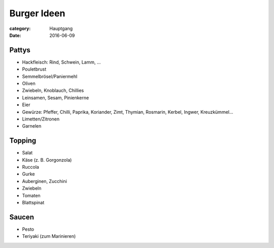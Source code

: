 Burger Ideen
############

:category: Hauptgang
:date: 2016-06-09

Pattys
======

- Hackfleisch: Rind, Schwein, Lamm, ...
- Pouletbrust
- Semmelbrösel/Paniermehl
- Oliven
- Zwiebeln, Knoblauch, Chillies
- Leinsamen, Sesam, Pinienkerne
- Eier
- Gewürze: Pfeffer, Chilli, Paprika, Koriander, Zimt, Thymian, Rosmarin, Kerbel, Ingwer, Kreuzkümmel...
- Limetten/Zitronen
- Garnelen

Topping
=======

- Salat
- Käse (z. B. Gorgonzola)
- Ruccola
- Gurke
- Auberginen, Zucchini
- Zwiebeln
- Tomaten
- Blattspinat

Saucen
======
- Pesto
- Teriyaki (zum Marinieren)

